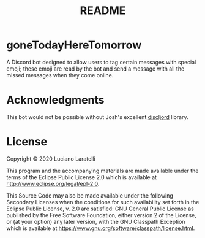 #+TITLE: README


* goneTodayHereTomorrow

A Discord bot designed to allow users to tag certain messages with special
emoji; these emoji are read by the bot and send a message with all the missed
messages when they come online.

* Acknowledgments

This bot would not be possible without Josh's excellent [[https://github.com/IGJoshua/discljord][discljord]] library.

* License

Copyright © 2020 Luciano Laratelli

This program and the accompanying materials are made available under the terms
of the Eclipse Public License 2.0 which is available at
http://www.eclipse.org/legal/epl-2.0.

This Source Code may also be made available under the following Secondary
Licenses when the conditions for such availability set forth in the Eclipse
Public License, v. 2.0 are satisfied: GNU General Public License as published by
the Free Software Foundation, either version 2 of the License, or (at your
option) any later version, with the GNU Classpath Exception which is available
at https://www.gnu.org/software/classpath/license.html.
